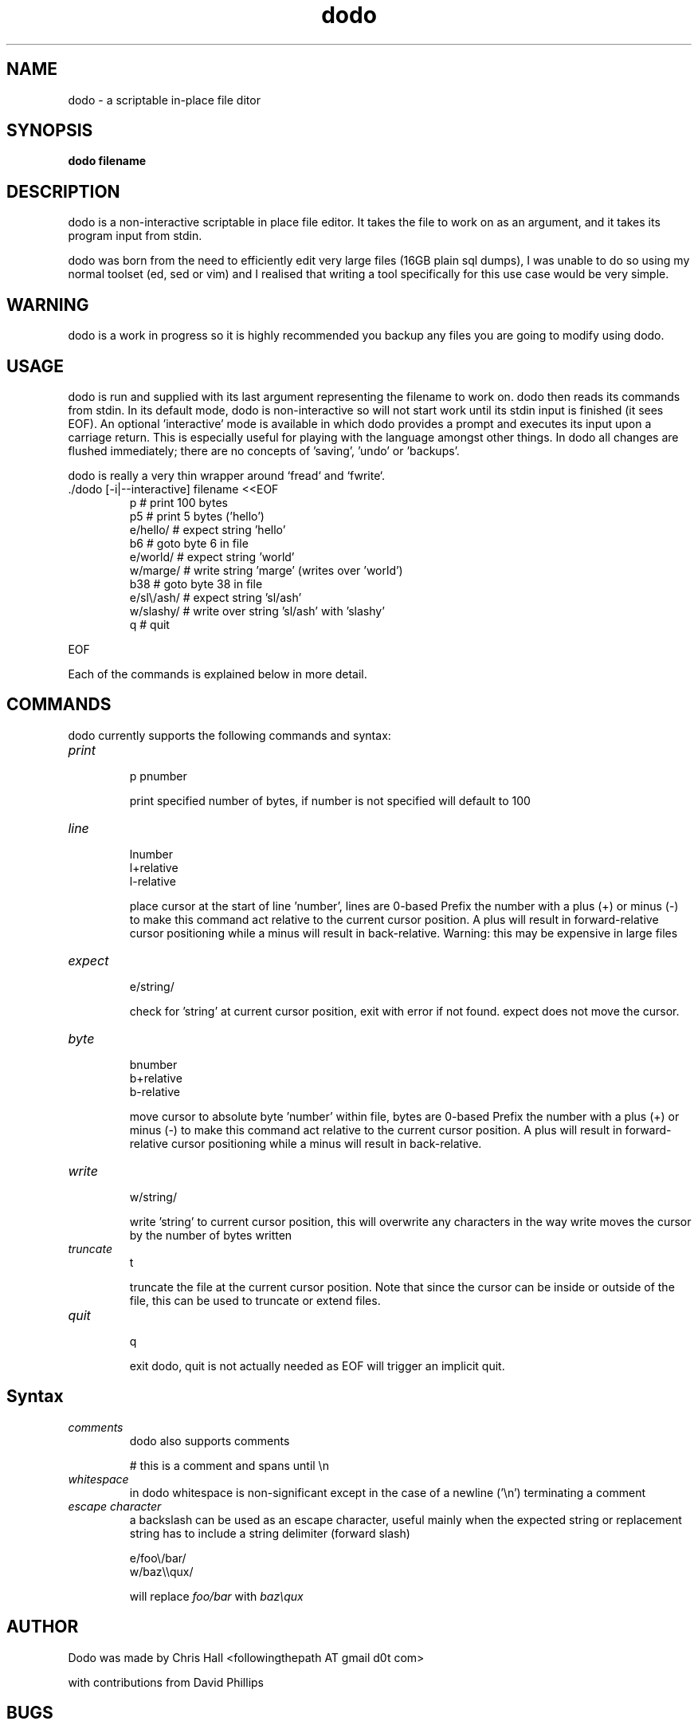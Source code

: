 .TH dodo 1 dodo\-VERSION


.SH NAME
dodo - a scriptable in-place file ditor


.SH SYNOPSIS
.B dodo filename


.SH DESCRIPTION
dodo is a non-interactive scriptable in place file editor.
It takes the file to work on as an argument, and it takes its program input from stdin.
.P
dodo was born from the need to efficiently edit very large files (16GB plain sql dumps),
I was unable to do so using my normal toolset (ed, sed or vim) and I realised that writing a tool
specifically for this use case would be very simple.


.SH WARNING
dodo is a work in progress so it is highly recommended you backup any files you are
going to modify using dodo.


.SH USAGE
dodo is run and supplied with its last argument representing the filename to work on.
dodo then reads its commands from stdin.
In its default mode, dodo is non-interactive so will not start work until its stdin input is finished (it sees EOF).
An optional 'interactive' mode is available in which dodo provides a prompt and executes its input upon a carriage return.
This is especially useful for playing with the language amongst other things.
In dodo all changes are flushed immediately; there are no concepts of 'saving', 'undo' or 'backups'.

dodo is really a very thin wrapper around `fread` and `fwrite`.


.IP "./dodo [-i|--interactive] filename <<EOF"
 p          # print 100 bytes
 p5         # print 5 bytes ('hello')
 e/hello/   # expect string 'hello'
 b6         # goto byte 6 in file
 e/world/   # expect string 'world'
 w/marge/   # write string 'marge' (writes over 'world')
 b38        # goto byte 38 in file
 e/sl\\/ash/ # expect string 'sl/ash'
 w/slashy/  # write over string 'sl/ash' with 'slashy'
 q          # quit
.IR
.P
EOF

.P
Each of the commands is explained below in more detail.


.SH COMMANDS
dodo currently supports the following commands and syntax:

.IP "\fIprint\fR"
.br
p
pnumber

print specified number of bytes, if number is not specified will default to 100
.IR
.IP "\fIline\fR"
.br
lnumber
.br
l+relative
.br
l-relative

place cursor at the start of line 'number', lines are 0-based
Prefix the number with a plus (+) or minus (-) to make this command act relative
to the current cursor position. A plus will result in forward-relative cursor
positioning while a minus will result in back-relative.
Warning: this may be expensive in large files
.IR
.IP "\fIexpect\fR"
.br
e/string/

check for 'string' at current cursor position, exit with error if not found.
expect does not move the cursor.
.IR
.IP "\fIbyte\fR"
.br
bnumber
.br
b+relative
.br
b-relative

move cursor to absolute byte 'number' within file, bytes are 0-based
Prefix the number with a plus (+) or minus (-) to make this command act relative
to the current cursor position. A plus will result in forward-relative cursor
positioning while a minus will result in back-relative.



.IR
.IP "\fIwrite\fR"
.br
w/string/

write 'string' to current cursor position, this will overwrite any characters in the way
write moves the cursor by the number of bytes written
.IR
.IP "\fItruncate\fR"
.br
t

truncate the file at the current cursor position.
Note that since the cursor can be inside or outside of the file, this can be used to truncate or extend files.
.IR
.IP "\fIquit\fR"
.br
q

exit dodo, quit is not actually needed as EOF will trigger an implicit quit.


.SH Syntax

.IR
.IP "\fIcomments\fR"
.br
dodo also supports comments

# this is a comment and spans until \\n
.IR
.IP "\fIwhitespace\fR"
.br
in dodo whitespace is non-significant except in the case of a newline ('\\n') terminating a comment
.IR
.IP "\fIescape character\fR"
.br
a backslash can be used as an escape character, useful mainly when the expected string or replacement string has to include a string delimiter (forward slash)

e/foo\\/bar/
.br
w/baz\\\\qux/

will replace \fIfoo/bar\fR with \fIbaz\\qux\fR
.IR

.SH AUTHOR
Dodo was made by Chris Hall <followingthepath AT gmail d0t com>

with contributions from David Phillips

.SH BUGS
Please report all bugs to the author, or report them on the project's GitHub issue tracker \fIhttps://github.com/mkfifo/dodo/issues\fR


